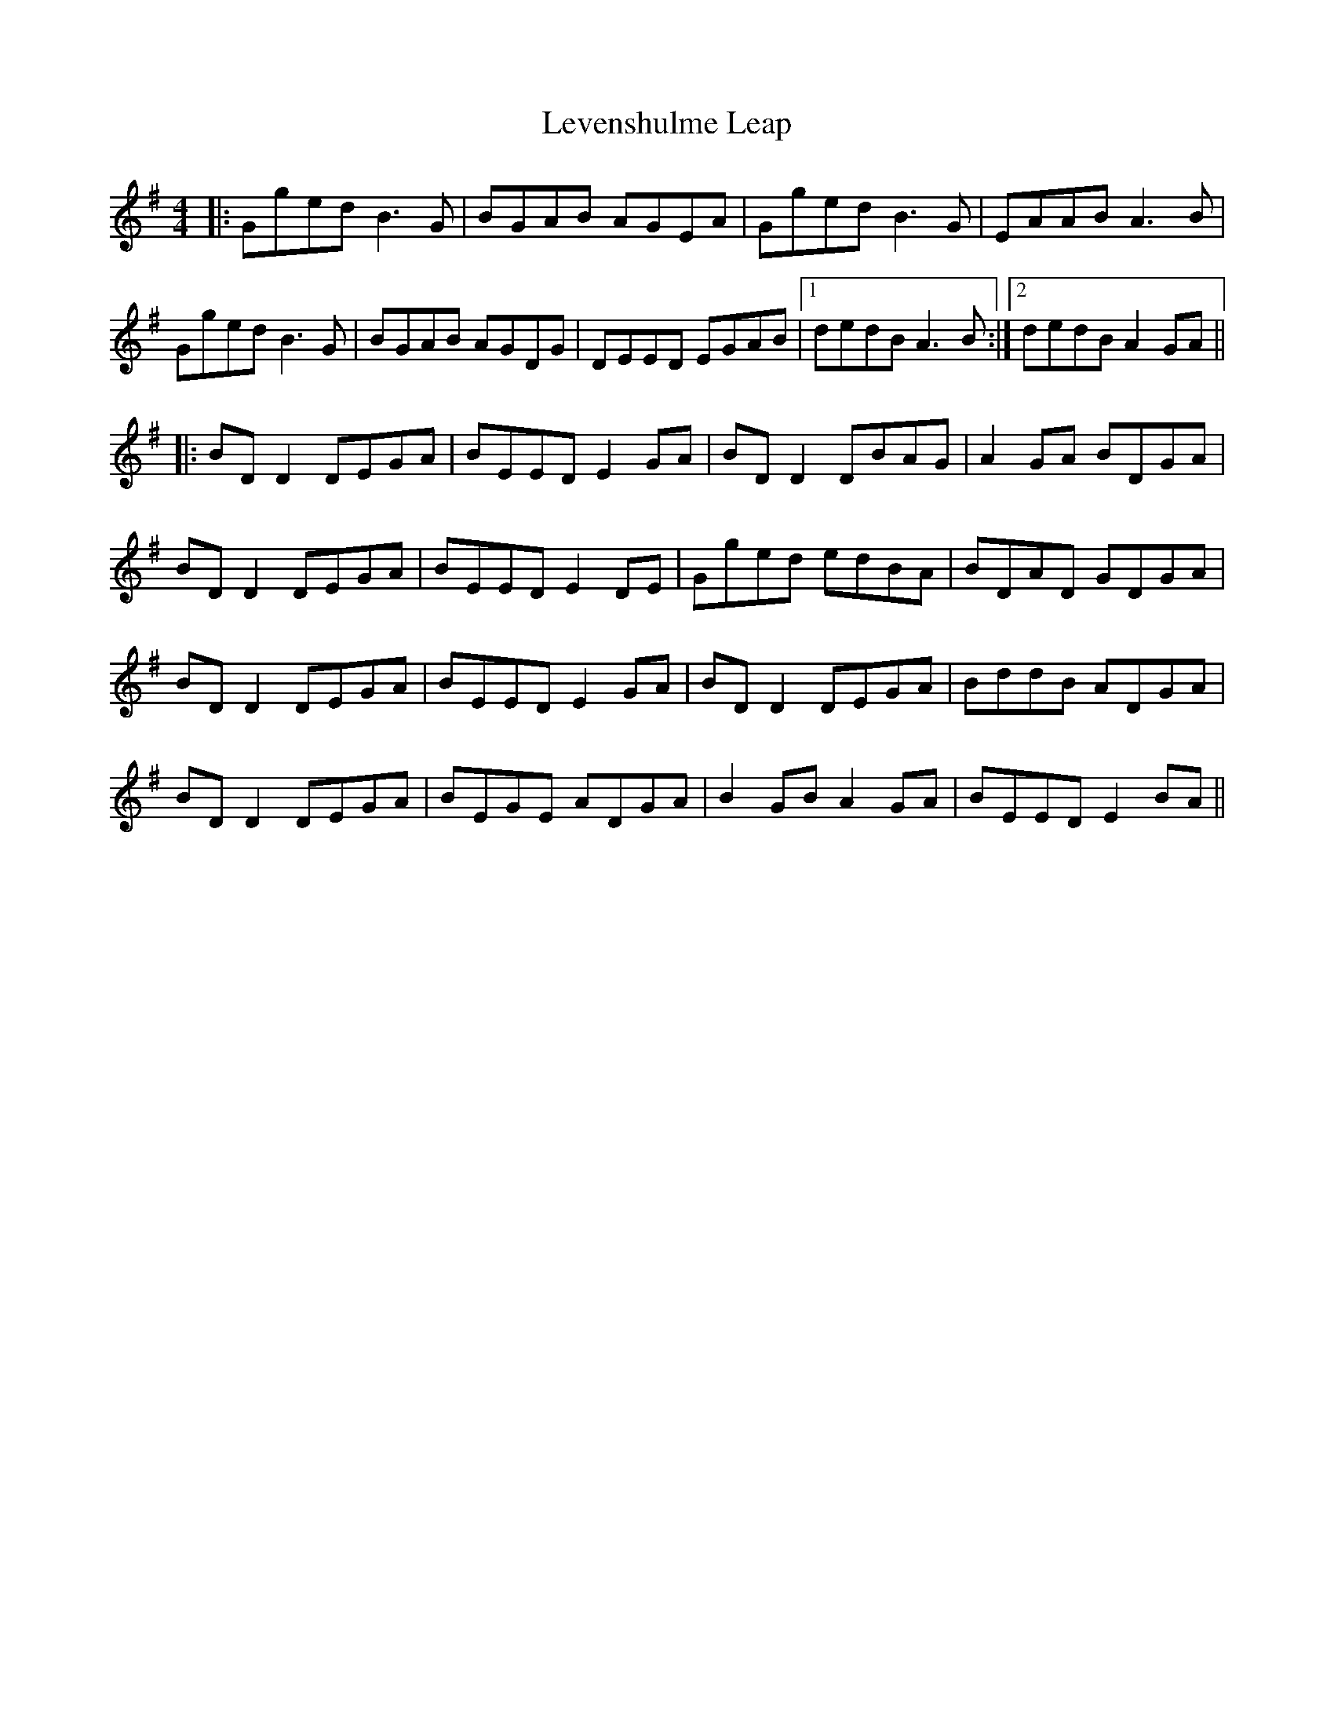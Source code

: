 X: 23472
T: Levenshulme Leap
R: reel
M: 4/4
K: Gmajor
|:Gged B3G|BGAB AGEA|Gged B3G|EAAB A3B|
Gged B3G|BGAB AGDG|DEED EGAB|1 dedB A3 B:|2 dedB A2 GA||
|:BD D2 DEGA|BEED E2 GA|BD D2 DBAG|A2 GA BDGA|
BD D2 DEGA|BEED E2 DE|Gged edBA|BDAD GDGA|
BD D2 DEGA|BEED E2 GA|BD D2 DEGA|BddB ADGA|
BD D2 DEGA|BEGE ADGA|B2 GB A2 GA|BEED E2 BA||


